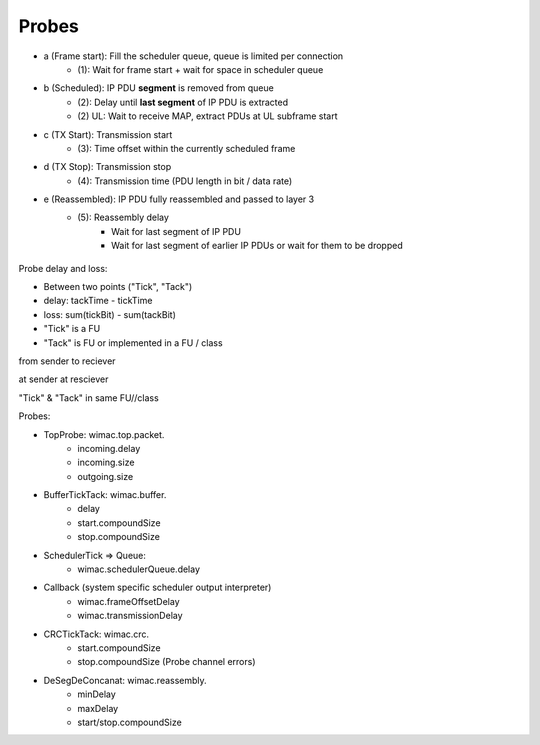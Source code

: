 ======
Probes
======

.. _figure-wimac-probes:

.. figure:: images/probes.*
   :align: center


* a (Frame start): Fill the scheduler queue, queue is limited per connection
    * (1): Wait for frame start + wait for space in scheduler queue
* b (Scheduled): IP PDU **segment** is removed from queue
    * (2): Delay until **last segment** of IP PDU is extracted
    * \(2) UL: Wait to receive MAP, extract PDUs at UL subframe start
* c (TX Start): Transmission start
    * (3): Time offset within the currently scheduled frame
* d (TX Stop): Transmission stop
    * (4): Transmission time (PDU length in bit / data rate)
* e (Reassembled): IP PDU fully reassembled and passed to layer 3
    * (5): Reassembly delay
        * Wait for last segment of IP PDU
        * Wait for last segment of earlier IP PDUs or wait for them to be dropped


.. _figure-wimac-FUN:

.. figure:: images/FUN.*


Probe delay and loss:

* Between two points ("Tick", "Tack")
* delay: tackTime - tickTime
* loss: sum(tickBit) - sum(tackBit)
* "Tick" is a FU
* "Tack" is FU or implemented in a FU / class



.. |arrow_return| image:: images/arrows/arrow_return.*

|arrow_return|  from sender to reciever


.. |arrow_down| image:: images/arrows/arrow_down.*

.. |arrow_up| image:: images/arrows/arrow_up.*

|arrow_down| at sender |arrow_up| at resciever


.. |arrow_dual_down| image:: images/arrows/arrow_dual_down.*

|arrow_dual_down|   "Tick" & "Tack" in same FU//class



Probes:

* TopProbe: wimac.top.packet.
    * incoming.delay
    * incoming.size
    * outgoing.size
* BufferTickTack: wimac.buffer.
    * delay
    * start.compoundSize
    * stop.compoundSize
* SchedulerTick => Queue: 
    * wimac.schedulerQueue.delay
* Callback (system specific scheduler output interpreter)
    * wimac.frameOffsetDelay
    * wimac.transmissionDelay
* CRCTickTack: wimac.crc.
    * start.compoundSize
    * stop.compoundSize (Probe channel errors)
* DeSegDeConcanat: wimac.reassembly.
    * minDelay
    * maxDelay
    * start/stop.compoundSize


